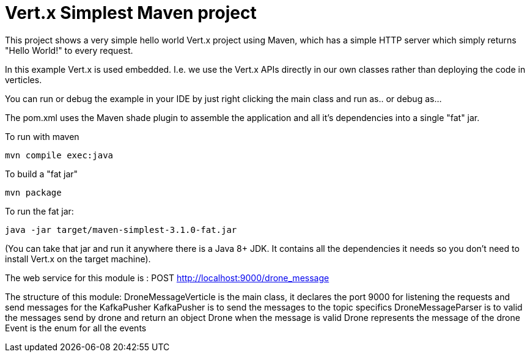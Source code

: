 = Vert.x Simplest Maven project

This project shows a very simple hello world Vert.x project using Maven, which has a simple HTTP server which
simply returns "Hello World!" to every request.

In this example Vert.x is used embedded. I.e. we use the Vert.x APIs directly in our own classes rather than deploying
the code in verticles.

You can run or debug the example in your IDE by just right clicking the main class and run as.. or debug as...

The pom.xml uses the Maven shade plugin to assemble the application and all it's dependencies into a single "fat" jar.

To run with maven

    mvn compile exec:java
    
To build a "fat jar"

    mvn package

To run the fat jar:

    java -jar target/maven-simplest-3.1.0-fat.jar

(You can take that jar and run it anywhere there is a Java 8+ JDK. It contains all the dependencies it needs so you
don't need to install Vert.x on the target machine).

##################################################################
The web service for this module is :
  POST http://localhost:9000/drone_message

The structure of this module:
  DroneMessageVerticle is the main class, it declares the port 9000 for listening the requests and send messages for the KafkaPusher
  KafkaPusher is to send the messages to the topic specifics
  DroneMessageParser is to valid the messages send by drone and return an object Drone when the message is valid
  Drone represents the message of the drone
  Event is the enum for all the events



